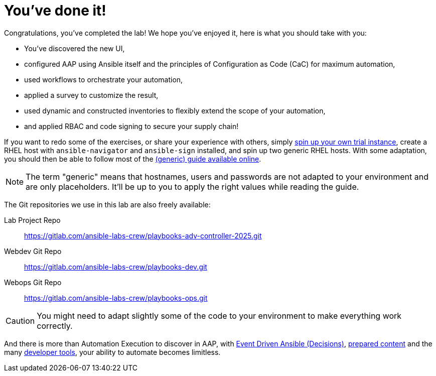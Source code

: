 = You've done it!

Congratulations, you've completed the lab!
We hope you've enjoyed it, here is what you should take with you:

* You've discovered the new UI,
* configured AAP using Ansible itself and the principles of Configuration as Code (CaC) for maximum automation,
* used workflows to orchestrate your automation,
* applied a survey to customize the result,
* used dynamic and constructed inventories to flexibly extend the scope of your automation,
* and applied RBAC and code signing to secure your supply chain!

If you want to redo some of the exercises, or share your experience with others, simply https://www.redhat.com/en/technologies/management/ansible/trial[spin up your own trial instance^], create a RHEL host with `ansible-navigator` and `ansible-sign` installed, and spin up two generic RHEL hosts.
With some adaptation, you should then be able to follow most of the https://rhpds.github.io/showroom-lb1706-advance-feature-of-aap/modules/index.html[(generic) guide available online^].

NOTE: The term "generic" means that hostnames, users and passwords are not adapted to your environment and are only placeholders.
It'll be up to you to apply the right values while reading the guide.

The Git repositories we use in this lab are also freely available:

Lab Project Repo:: https://gitlab.com/ansible-labs-crew/playbooks-adv-controller-2025.git[^]
Webdev Git Repo:: https://gitlab.com/ansible-labs-crew/playbooks-dev.git[^]
Webops Git Repo:: https://gitlab.com/ansible-labs-crew/playbooks-ops.git[^]

CAUTION: You might need to adapt slightly some of the code to your environment to make everything work correctly.

And there is more than Automation Execution to discover in AAP, with https://www.redhat.com/en/technologies/management/ansible/event-driven-ansible[Event Driven Ansible (Decisions)^], https://www.redhat.com/en/technologies/management/ansible/content-collections[prepared content^] and the many https://www.redhat.com/en/technologies/management/ansible/development-tools[developer tools^], your ability to automate becomes limitless.
